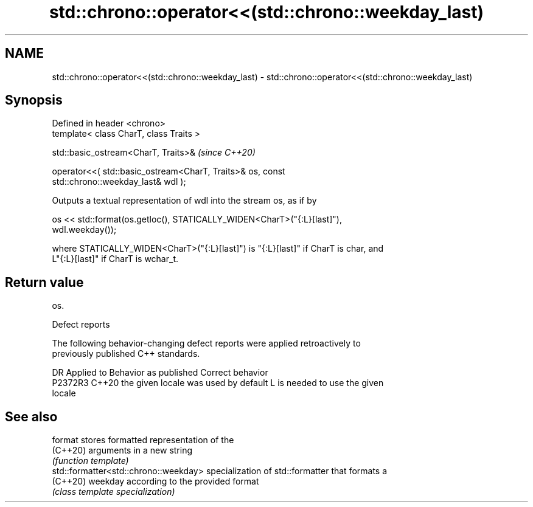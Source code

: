 .TH std::chrono::operator<<(std::chrono::weekday_last) 3 "2022.07.31" "http://cppreference.com" "C++ Standard Libary"
.SH NAME
std::chrono::operator<<(std::chrono::weekday_last) \- std::chrono::operator<<(std::chrono::weekday_last)

.SH Synopsis
   Defined in header <chrono>
   template< class CharT, class Traits >

   std::basic_ostream<CharT, Traits>&                                     \fI(since C++20)\fP

   operator<<( std::basic_ostream<CharT, Traits>& os, const
   std::chrono::weekday_last& wdl );

   Outputs a textual representation of wdl into the stream os, as if by

   os << std::format(os.getloc(), STATICALLY_WIDEN<CharT>("{:L}[last]"),
   wdl.weekday());

   where STATICALLY_WIDEN<CharT>("{:L}[last]") is "{:L}[last]" if CharT is char, and
   L"{:L}[last]" if CharT is wchar_t.

.SH Return value

   os.

  Defect reports

   The following behavior-changing defect reports were applied retroactively to
   previously published C++ standards.

     DR    Applied to        Behavior as published               Correct behavior
   P2372R3 C++20      the given locale was used by default L is needed to use the given
                                                           locale

.SH See also

   format                               stores formatted representation of the
   (C++20)                              arguments in a new string
                                        \fI(function template)\fP
   std::formatter<std::chrono::weekday> specialization of std::formatter that formats a
   (C++20)                              weekday according to the provided format
                                        \fI(class template specialization)\fP
